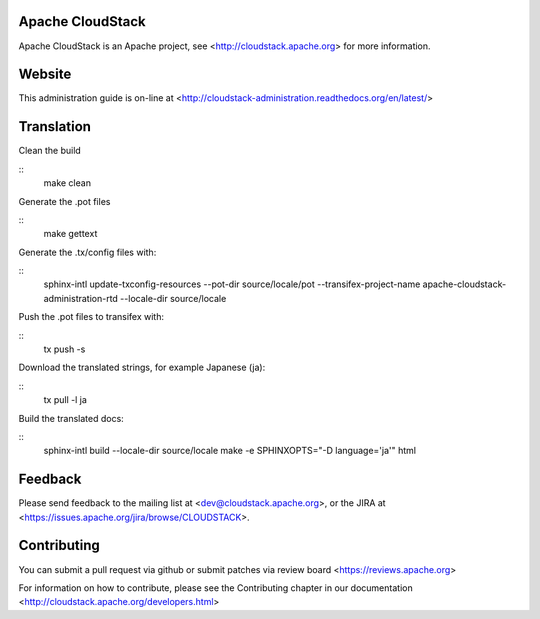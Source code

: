 .. Licensed to the Apache Software Foundation (ASF) under one
   or more contributor license agreements.  See the NOTICE file
   distributed with this work for additional information#
   regarding copyright ownership.  The ASF licenses this file
   to you under the Apache License, Version 2.0 (the
   "License"); you may not use this file except in compliance
   with the License.  You may obtain a copy of the License at
   http://www.apache.org/licenses/LICENSE-2.0
   Unless required by applicable law or agreed to in writing,
   software distributed under the License is distributed on an
   "AS IS" BASIS, WITHOUT WARRANTIES OR CONDITIONS OF ANY
   KIND, either express or implied.  See the License for the
   specific language governing permissions and limitations
   under the License.

Apache CloudStack
=================

Apache CloudStack is an Apache project, see <http://cloudstack.apache.org> for
more information.

Website
=======

This administration guide is on-line at <http://cloudstack-administration.readthedocs.org/en/latest/>

Translation
===========

Clean the build

::
   make clean

Generate the .pot files

::
   make gettext

Generate the .tx/config files with:

::
   sphinx-intl update-txconfig-resources --pot-dir source/locale/pot --transifex-project-name apache-cloudstack-administration-rtd --locale-dir source/locale

Push the .pot files to transifex with:

::
   tx push -s

Download the translated strings, for example Japanese (ja):

::
   tx pull -l ja

Build the translated docs:

::
   sphinx-intl build --locale-dir source/locale
   make -e SPHINXOPTS="-D language='ja'" html

Feedback
========

Please send feedback to the mailing list at <dev@cloudstack.apache.org>,
or the JIRA at <https://issues.apache.org/jira/browse/CLOUDSTACK>.

Contributing
============

You can submit a pull request via github or submit patches via review board <https://reviews.apache.org>

For information on how to contribute, please see the Contributing
chapter in our documentation <http://cloudstack.apache.org/developers.html>


